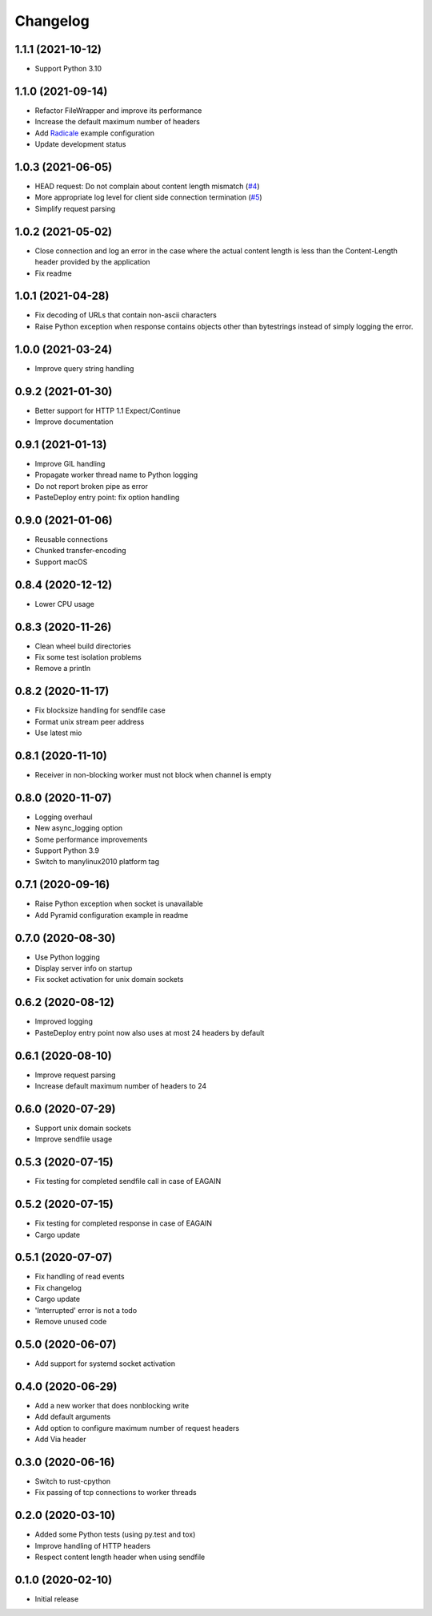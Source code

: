 Changelog
=========

1.1.1 (2021-10-12)
------------------

* Support Python 3.10

1.1.0 (2021-09-14)
------------------

* Refactor FileWrapper and improve its performance
* Increase the default maximum number of headers
* Add `Radicale <https://radicale.org>`_ example configuration
* Update development status 

1.0.3 (2021-06-05)
------------------

* HEAD request: Do not complain about content length mismatch (`#4 <https://gitlab.com/tschorr/pyruvate/-/issues/4>`_) 
* More appropriate log level for client side connection termination (`#5 <https://gitlab.com/tschorr/pyruvate/-/issues/5>`_)
* Simplify request parsing

1.0.2 (2021-05-02)
------------------

* Close connection and log an error in the case where the actual content length is
  less than the Content-Length header provided by the application
* Fix readme

1.0.1 (2021-04-28)
------------------

* Fix decoding of URLs that contain non-ascii characters
* Raise Python exception when response contains objects other than bytestrings
  instead of simply logging the error.

1.0.0 (2021-03-24)
------------------

* Improve query string handling

0.9.2 (2021-01-30)
------------------

* Better support for HTTP 1.1 Expect/Continue
* Improve documentation

0.9.1 (2021-01-13)
------------------

* Improve GIL handling
* Propagate worker thread name to Python logging
* Do not report broken pipe as error
* PasteDeploy entry point: fix option handling

0.9.0 (2021-01-06)
------------------

* Reusable connections
* Chunked transfer-encoding
* Support macOS

0.8.4 (2020-12-12)
------------------

* Lower CPU usage

0.8.3 (2020-11-26)
------------------

* Clean wheel build directories
* Fix some test isolation problems
* Remove a println

0.8.2 (2020-11-17)
------------------

* Fix blocksize handling for sendfile case
* Format unix stream peer address
* Use latest mio

0.8.1 (2020-11-10)
------------------

* Receiver in non-blocking worker must not block when channel is empty

0.8.0 (2020-11-07)
------------------

* Logging overhaul
* New async_logging option
* Some performance improvements
* Support Python 3.9
* Switch to manylinux2010 platform tag

0.7.1 (2020-09-16)
------------------

* Raise Python exception when socket is unavailable
* Add Pyramid configuration example in readme

0.7.0 (2020-08-30)
------------------

* Use Python logging
* Display server info on startup
* Fix socket activation for unix domain sockets

0.6.2 (2020-08-12)
------------------

* Improved logging
* PasteDeploy entry point now also uses at most 24 headers by default

0.6.1 (2020-08-10)
------------------

* Improve request parsing
* Increase default maximum number of headers to 24

0.6.0 (2020-07-29)
------------------

* Support unix domain sockets
* Improve sendfile usage

0.5.3 (2020-07-15)
------------------

* Fix testing for completed sendfile call in case of EAGAIN

0.5.2 (2020-07-15)
------------------

* Fix testing for completed response in case of EAGAIN
* Cargo update

0.5.1 (2020-07-07)
------------------

* Fix handling of read events
* Fix changelog
* Cargo update
* 'Interrupted' error is not a todo
* Remove unused code

0.5.0 (2020-06-07)
------------------

* Add support for systemd socket activation

0.4.0 (2020-06-29)
------------------

* Add a new worker that does nonblocking write
* Add default arguments
* Add option to configure maximum number of request headers
* Add Via header

0.3.0 (2020-06-16)
------------------

* Switch to rust-cpython
* Fix passing of tcp connections to worker threads

0.2.0 (2020-03-10)
------------------

* Added some Python tests (using py.test and tox)
* Improve handling of HTTP headers
* Respect content length header when using sendfile

0.1.0 (2020-02-10)
------------------

* Initial release
